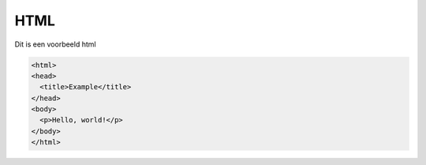 HTML
====

Dit is een voorbeeld html

.. code-block:: html

   <html>
   <head>
     <title>Example</title>
   </head>
   <body>
     <p>Hello, world!</p>
   </body>
   </html>
